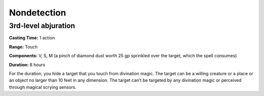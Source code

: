 
.. _srd_Nondetection:

Nondetection
-------------------------------------------------------------

3rd-level abjuration
^^^^^^^^^^^^^^^^^^^^

**Casting Time:** 1 action

**Range:** Touch

**Components:** V, S, M (a pinch of diamond dust worth 25 gp sprinkled
over the target, which the spell consumes)

**Duration:** 8 hours

For the duration, you hide a target that you touch from divination
magic. The target can be a willing creature or a place or an object no
larger than 10 feet in any dimension. The target can’t be targeted by
any divination magic or perceived through magical scrying sensors.
